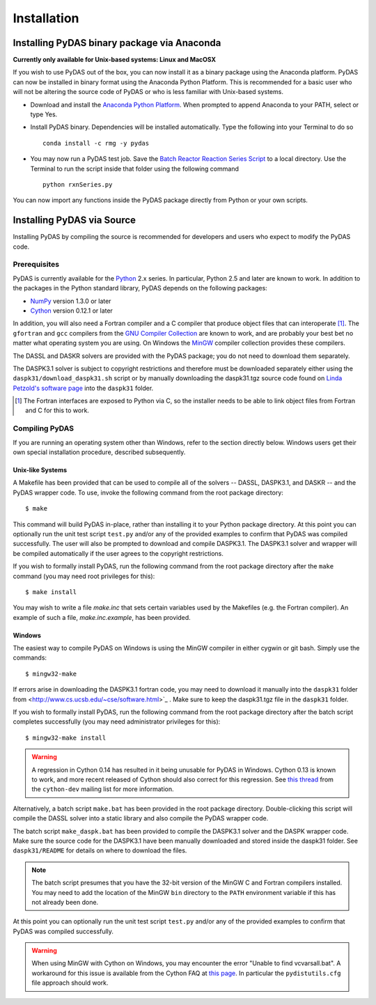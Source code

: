 ************
Installation
************

Installing PyDAS binary package via Anaconda
============================================

**Currently only available for Unix-based systems: Linux and MacOSX**

If you wish to use PyDAS out of the box, you can now install it as a binary package using the Anaconda platform.  
PyDAS can now be installed in binary format using the Anaconda Python Platform.
This is recommended for a basic user who will not be altering the source code of PyDAS or who is
less familiar with Unix-based systems.

* Download and install the `Anaconda Python Platform <http://continuum.io/downloads>`_. When prompted to append Anaconda to your PATH, select or type Yes.

* Install PyDAS binary.  Dependencies will be installed automatically.  Type the following into your Terminal to do so ::

    conda install -c rmg -y pydas

* You may now run a PyDAS test job. Save the `Batch Reactor Reaction Series Script <https://github.com/ReactionMechanismGenerator/PyDAS/blob/master/examples/rxnSeries/rxnSeries.py>`_  
  to a local directory.  Use the Terminal to run the script inside that folder using the following command ::

    python rxnSeries.py

You can now import any functions inside the PyDAS package directly from Python or your own scripts.


Installing PyDAS via Source
===========================

Installing PyDAS by compiling the source is recommended for developers and users who expect to modify the PyDAS code.

Prerequisites
-------------

PyDAS is currently available for the `Python <http://www.python.org/>`_ 2.x 
series. In particular, Python 2.5 and later are known to work. In addition to
the packages in the Python standard library, PyDAS depends on the following 
packages:

* `NumPy <http://numpy.scipy.org/>`_ version 1.3.0 or later

* `Cython <http://www.cython.org/>`_ version 0.12.1 or later

In addition, you will also need a Fortran compiler and a C compiler that
produce object files that can interoperate [#f1]_. The ``gfortran`` and ``gcc`` 
compilers from the `GNU Compiler Collection <http://gcc.gnu.org/>`_ are known 
to work, and are probably your best bet no matter what operating system you 
are using. On Windows the `MinGW <http://www.mingw.org/>`_ compiler collection 
provides these compilers.

The DASSL and DASKR solvers are provided with the PyDAS package; you
do not need to download them separately.

The DASPK3.1 solver is subject to copyright restrictions and therefore
must be downloaded separately either using the ``daspk31/download_daspk31.sh`` 
script or by manually downloading the daspk31.tgz source code
found on `Linda Petzold's software page <http://www.cs.ucsb.edu/~cse/software.html>`_ into the ``daspk31`` folder.

.. [#f1] The Fortran interfaces are exposed to Python via C, so the installer
    needs to be able to link object files from Fortran and C for this to work.

Compiling PyDAS
---------------

If you are running an operating system other than Windows, refer to the 
section directly below. Windows users get their own special installation
procedure, described subsequently.

Unix-like Systems
^^^^^^^^^^^^^^^^^

A Makefile has been provided that can be used to compile all of the solvers
-- DASSL, DASPK3.1, and DASKR -- and the PyDAS wrapper code. To use, invoke the
following command from the root package directory::

    $ make

This command will build PyDAS in-place, rather than installing it to your
Python package directory. At this point you can optionally run the unit test 
script ``test.py`` and/or any of the provided examples to confirm that PyDAS
was compiled successfully. The user will also be prompted to download and compile
DASPK3.1. The DASPK3.1 solver and wrapper will be compiled automatically if the user 
agrees to the copyright restrictions.

If you wish to formally install PyDAS, run the following command from the root 
package directory after the ``make`` command (you may need root privileges for 
this)::

    $ make install

You may wish to write a file `make.inc` that sets certain variables used by
the Makefiles (e.g. the Fortran compiler). An example of such a file, 
`make.inc.example`, has been provided.

Windows
^^^^^^^

The easiest way to compile PyDAS on Windows is using the MinGW compiler in either
cygwin or git bash.  Simply use the commands::

    $ mingw32-make

If errors arise in downloading the DASPK3.1 fortran code, you may need to download it 
manually into the ``daspk31`` folder from  <http://www.cs.ucsb.edu/~cse/software.html>`_ .
Make sure to keep the daspk31.tgz file in the ``daspk31`` folder.

If you wish to formally install PyDAS, run the following command from the root 
package directory after the batch script completes successfully (you may need
administrator privileges for this)::

    $ mingw32-make install


.. warning:: 

    A regression in Cython 0.14 has resulted in it being unusable for PyDAS
    in Windows. Cython 0.13 is known to work, and more recent released of
    Cython should also correct for this regression. See
    `this thread <http://www.mail-archive.com/cython-dev@codespeak.net/msg10367.html>`_
    from the ``cython-dev`` mailing list for more information.

Alternatively, a batch script ``make.bat`` has been provided in the root package directory.
Double-clicking this script will compile the DASSL solver into a static library and also compile the PyDAS wrapper code. 

The batch script ``make_daspk.bat`` has been provided to compile the DASPK3.1
solver and the DASPK wrapper code.  Make sure the source code for the DASPK3.1
have been manually downloaded and stored inside the daspk31 folder. See ``daspk31/README`` for details on where to download the files.

.. note:: 
    
    The batch script presumes that you have the 32-bit version of the MinGW
    C and Fortran compilers installed. You may need to add the location of
    the MinGW ``bin`` directory to the ``PATH`` environment variable if this
    has not already been done.

At this point you can optionally run the unit test script ``test.py`` and/or 
any of the provided examples to confirm that PyDAS was compiled successfully.

.. warning::

    When using MinGW with Cython on Windows, you may encounter the error
    "Unable to find vcvarsall.bat". A workaround for this issue is available
    from the Cython FAQ at
    `this page <http://wiki.cython.org/FAQ#HowdoIworkaroundthe.22unabletofindvcvarsall.bat.22errorwhenusingMinGWasthecompiler.28onWindows.29.3F>`_.
    In particular the ``pydistutils.cfg`` file approach should work.



